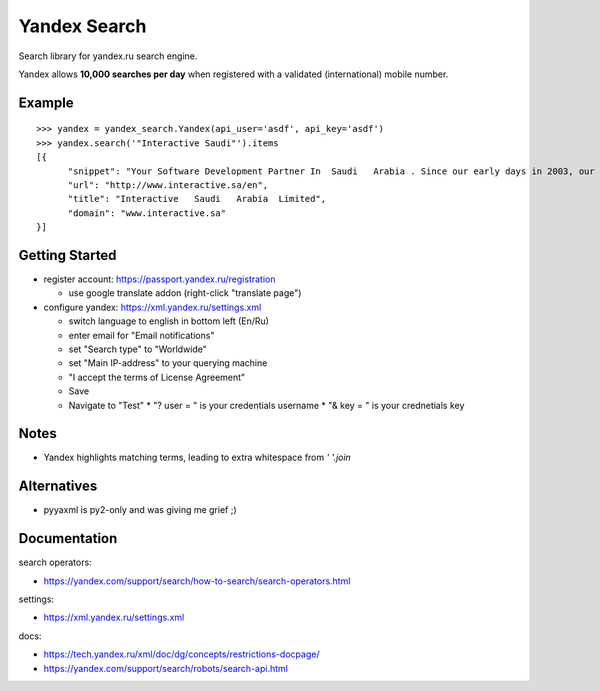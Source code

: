 =============
Yandex Search
=============

.. image:: https://img.shields.io/pypi/v/yandex-search.svg
        :target: https://pypi.python.org/pypi/yandex-search

.. image:: https://img.shields.io/travis/fluquid/yandex-search.svg
        :target: https://travis-ci.org/fluquid/yandex-search

.. image:: https://codecov.io/github/fluquid/yandex-search/coverage.svg?branch=master
    :alt: Coverage Status
    :target: https://codecov.io/github/fluquid/yandex-search

.. image:: https://requires.io/github/fluquid/yandex-search/requirements.svg?branch=master
    :alt: Requirements Status
    :target: https://requires.io/github/fluquid/yandex-search/requirements/?branch=master


Search library for yandex.ru search engine.

Yandex allows **10,000 searches per day** when registered with a validated (international) mobile number.

Example
-------
::

    >>> yandex = yandex_search.Yandex(api_user='asdf', api_key='asdf')
    >>> yandex.search('"Interactive Saudi"').items
    [{
          "snippet": "Your Software Development Partner In  Saudi   Arabia . Since our early days in 2003, our main goal in  Interactive   Saudi   Arabia  has been: \"To earn customer respect and maintain long-term loyalty\".",
          "url": "http://www.interactive.sa/en",
          "title": "Interactive   Saudi   Arabia  Limited",
          "domain": "www.interactive.sa"
    }]

Getting Started
---------------
* register account: https://passport.yandex.ru/registration

  * use google translate addon (right-click "translate page")

* configure yandex: https://xml.yandex.ru/settings.xml

  * switch language to english in bottom left (En/Ru)
  * enter email for "Email notifications"
  * set "Search type" to "Worldwide"
  * set "Main IP-address" to your querying machine
  * "I accept the terms of License Agreement"
  * Save

  * Navigate to "Test"
    * "? user = " is your credentials username
    * "& key = " is your crednetials key


Notes
-----
* Yandex highlights matching terms, leading to extra whitespace from `' '.join`

Alternatives
------------
* pyyaxml is py2-only and was giving me grief ;)

Documentation
-------------
search operators:

* https://yandex.com/support/search/how-to-search/search-operators.html

settings:

* https://xml.yandex.ru/settings.xml

docs:

* https://tech.yandex.ru/xml/doc/dg/concepts/restrictions-docpage/
* https://yandex.com/support/search/robots/search-api.html
